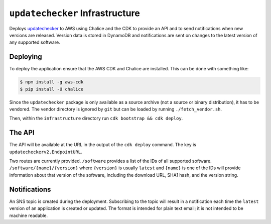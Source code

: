 ``updatechecker`` Infrastructure
==================================

Deploys `updatechecker`_ to AWS using Chalice and the CDK to provide an API
and to send notifications when new versions are released. Version data is
stored in DynamoDB and notifications are sent on changes to the latest
version of any supported software.

.. _updatechecker: https://github.com/kylelaker/updatechecker

Deploying
---------

To deploy the application ensure that the AWS CDK and Chalice are installed.
This can be done with something like:

.. code-block:: shell

   $ npm install -g aws-cdk
   $ pip install -U chalice

Since the ``updatechecker`` package is only available as a source archive (not a
source or binary distribution), it has to be vendored. The vendor directory is
ignored by ``git`` but can be loaded by running ``./fetch_vendor.sh``.

Then, within the ``infrastructure`` directory run ``cdk bootstrap && cdk deploy``.

The API
-------

The API will be available at the URL in the output of the ``cdk deploy`` command. The
key is ``updatecheckerv2.EndpointURL``.

Two routes are currently provided. ``/software`` provides a list of the IDs of all
supported software. ``/software/{name}/{version}`` where ``{version}`` is usually
``latest`` and ``{name}`` is one of the IDs will provide information about that
version of the software, including the download URL, SHA1 hash, and the version
string.


Notifications
-------------

An SNS topic is created during the deployment. Subscribing to the topic will result in
a notification each time the ``latest`` version of an application is created or
updated. The format is intended for plain text email; it is not intended to be
machine readable.
